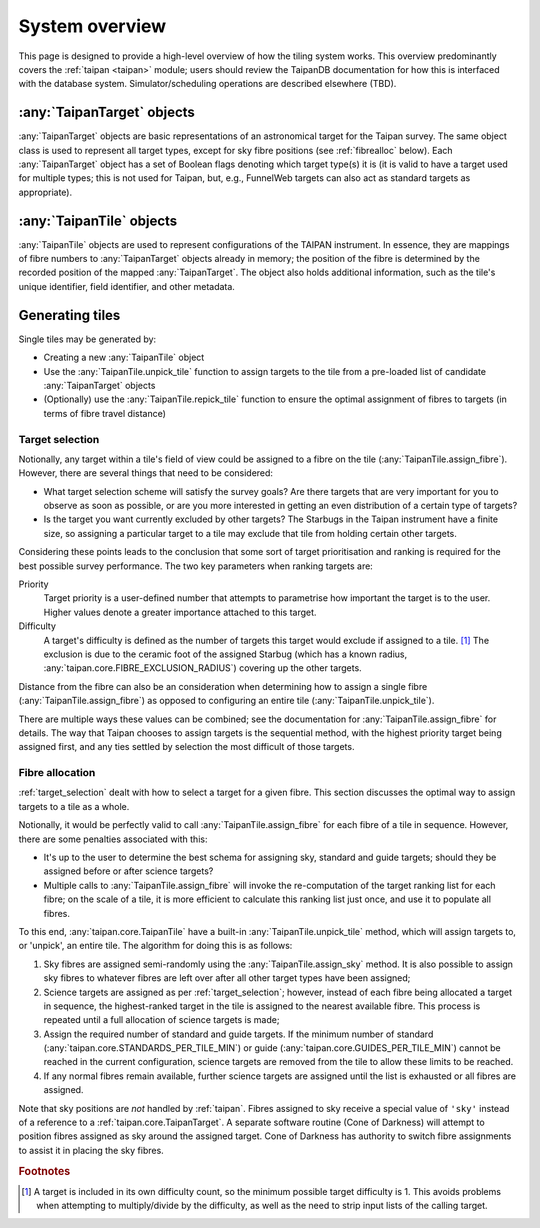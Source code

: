System overview
===============

This page is designed to provide a high-level overview of how the
tiling system works. This overview predominantly covers the
:ref:`taipan <taipan>`
module; users should review the TaipanDB documentation for how this is
interfaced with the database system. Simulator/scheduling operations
are described elsewhere (TBD).

:any:`TaipanTarget` objects
---------------------------

:any:`TaipanTarget` objects are basic representations of an astronomical target
for the Taipan survey. The same object class is used to represent all target
types, except for sky fibre positions (see
:ref:`fibrealloc` below). Each :any:`TaipanTarget` object has a set of
Boolean flags denoting which target type(s) it is (it is valid to have a
target used for multiple types; this is not used for Taipan, but, e.g.,
FunnelWeb targets can also act as standard targets as appropriate).

:any:`TaipanTile` objects
-------------------------

:any:`TaipanTile` objects are used to represent configurations of the TAIPAN
instrument. In essence, they are mappings of fibre numbers to
:any:`TaipanTarget` objects already in memory; the position of the fibre
is determined by the recorded position of the mapped :any:`TaipanTarget`. The
object also holds additional information, such as the tile's unique identifier,
field identifier, and other metadata.

Generating tiles
----------------

Single tiles may be generated by:

- Creating a new :any:`TaipanTile` object
- Use the :any:`TaipanTile.unpick_tile` function to assign
  targets to the tile from a pre-loaded list of
  candidate :any:`TaipanTarget` objects
- (Optionally) use the :any:`TaipanTile.repick_tile` function to ensure
  the optimal assignment of fibres to targets (in terms of fibre travel
  distance)

.. _target_selection:

Target selection
^^^^^^^^^^^^^^^^

Notionally, any target within a tile's field of view could be assigned to a
fibre on the tile (:any:`TaipanTile.assign_fibre`). However, there are several
things that need to be considered:

- What target selection scheme will satisfy the survey goals? Are there targets
  that are very important for you to observe as soon as possible, or are you
  more interested in getting an even distribution of a certain type of
  targets?
- Is the target you want currently excluded by other targets? The Starbugs in
  the Taipan instrument have a finite size, so assigning a particular target to
  a tile may exclude that tile from holding certain other targets.

Considering these points leads to the conclusion that some sort of target
prioritisation and ranking is required for the best possible survey
performance. The two key parameters when ranking targets are:

Priority
    Target priority is a user-defined number that attempts to parametrise how
    important the target is to the user. Higher values denote a greater
    importance attached to this target.

Difficulty
    A target's difficulty is defined as the number of targets this target would
    exclude if assigned to a tile. [#f_diff]_ The exclusion is due to the
    ceramic foot of the assigned Starbug (which has a known radius,
    :any:`taipan.core.FIBRE_EXCLUSION_RADIUS`) covering up the other targets.

Distance from the fibre can also be an consideration when determining
how to assign a single fibre (:any:`TaipanTile.assign_fibre`) as opposed to
configuring an entire tile (:any:`TaipanTile.unpick_tile`).

There are multiple ways these values can be combined; see the documentation
for :any:`TaipanTile.assign_fibre` for details. The way that Taipan chooses
to assign targets is the sequential method, with the highest priority target
being assigned first, and any ties settled by selection the most difficult
of those targets.

.. _fibrealloc:

Fibre allocation
^^^^^^^^^^^^^^^^

:ref:`target_selection` dealt with how to select a target for a given fibre.
This section discusses the optimal way to assign targets to a tile as a whole.

Notionally, it would be perfectly valid to call :any:`TaipanTile.assign_fibre`
for each fibre of a tile in sequence. However, there are some penalties
associated with this:

- It's up to the user to determine the best schema for assigning sky, standard
  and guide targets; should they be assigned before or after science targets?
- Multiple calls to :any:`TaipanTile.assign_fibre` will invoke the
  re-computation of the target ranking list for each fibre; on the scale of a
  tile, it is more efficient to calculate this ranking list just once, and use
  it to populate all fibres.

To this end, :any:`taipan.core.TaipanTile` have a built-in
:any:`TaipanTile.unpick_tile` method, which will assign targets to,
or 'unpick', an entire tile. The algorithm for doing this is as follows:

1. Sky fibres are assigned semi-randomly using the :any:`TaipanTile.assign_sky`
   method. It is also possible to assign sky fibres to whatever fibres are
   left over after all other target types have been assigned;
2. Science targets are assigned as per :ref:`target_selection`; however,
   instead of each fibre being allocated a target in sequence, the
   highest-ranked target in the tile is assigned to the nearest available fibre.
   This process is repeated until a full allocation of science targets is made;
3. Assign the required number of standard and guide targets. If the minimum
   number of standard (:any:`taipan.core.STANDARDS_PER_TILE_MIN`) or
   guide (:any:`taipan.core.GUIDES_PER_TILE_MIN`) cannot be reached in the
   current configuration, science targets are removed from the tile to allow
   these limits to be reached.
4. If any normal fibres remain available, further science targets are assigned
   until the list is exhausted or all fibres are assigned.

Note that sky positions are *not* handled by :ref:`taipan`. Fibres assigned to
sky receive a special value of ``'sky'`` instead of a reference to a
:ref:`taipan.core.TaipanTarget`. A separate software routine (Cone of Darkness)
will attempt to position fibres assigned as sky around the assigned target.
Cone of Darkness has authority to switch fibre assignments to assist it in
placing the sky fibres.

.. rubric:: Footnotes

.. [#f_diff] A target is included in its own difficulty count, so the minimum
             possible target difficulty is 1. This avoids problems when
             attempting to multiply/divide by the difficulty, as well as the
             need to strip input lists of the calling target.
